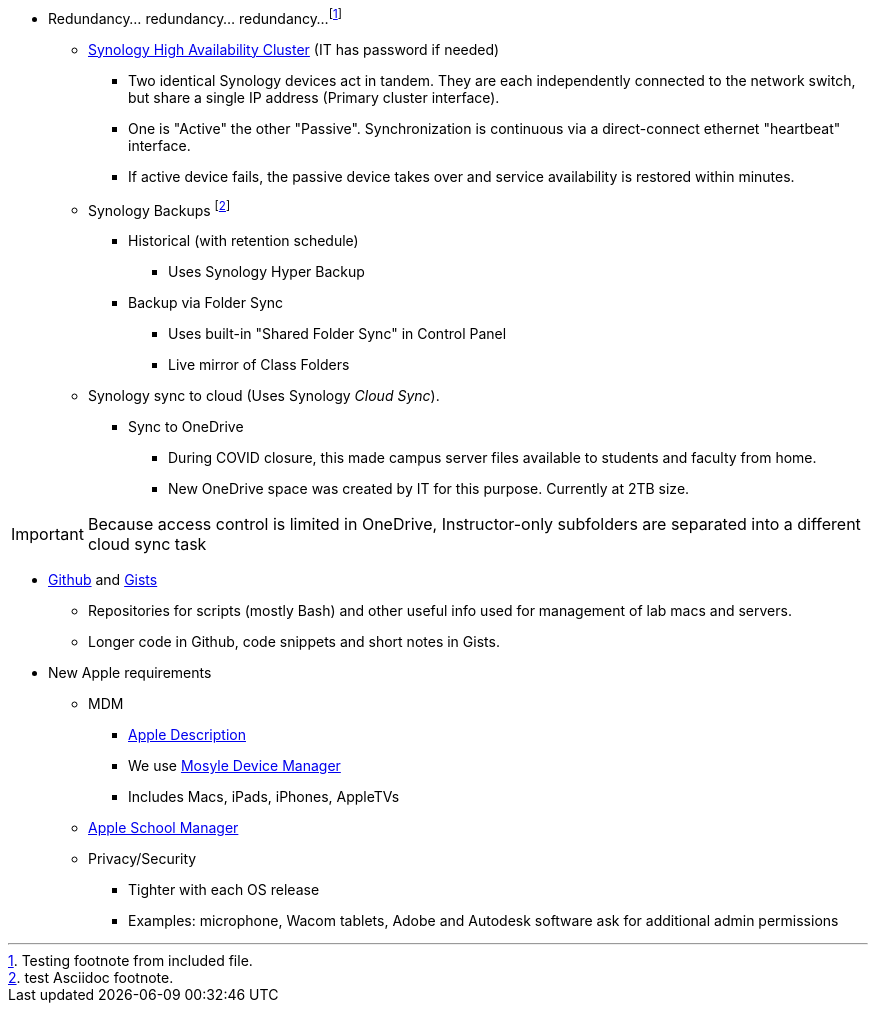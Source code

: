:author: Phil White
:author_email: pwhite@mercy.edu
:revdate: November 30, 2023

* Redundancy... redundancy... redundancy...footnote:[Testing footnote from included file.]
** http://172.31.48.200:5000[Synology High Availability Cluster] (IT has password if needed)
*** Two identical Synology devices act in tandem. They are each independently connected to the network switch, but share a single IP address (Primary cluster interface).
*** One is "Active" the other "Passive". Synchronization is continuous via a direct-connect ethernet "heartbeat" interface.
*** If active device fails, the passive device takes over and service availability is restored within minutes.
** Synology Backups footnote:[test Asciidoc footnote.]
*** Historical (with retention schedule)
**** Uses Synology Hyper Backup
*** Backup via Folder Sync
**** Uses built-in "Shared Folder Sync" in Control Panel
**** Live mirror of Class Folders
** Synology sync to cloud (Uses Synology _Cloud Sync_).

*** Sync to OneDrive
**** During COVID closure, this made campus server files available to students and faculty from home.
**** New OneDrive space was created by IT for this purpose. Currently at 2TB size.

IMPORTANT: Because access control is limited in OneDrive, Instructor-only subfolders are separated into a different cloud sync task

* https://github.com/PWmercy/Mercy-Digital-Arts[Github] and https://gist.github.com/PWmercy[Gists]
** Repositories for scripts (mostly Bash) and other useful info used for management of lab macs and servers.
** Longer code in Github, code snippets and short notes in Gists.

* New Apple requirements

** MDM

*** https://support.apple.com/guide/mdm/mdm-overview-mdmbf9e668/web[Apple Description]
*** We use https://mybusiness.mosyle.com[Mosyle Device Manager]

*** Includes Macs, iPads, iPhones, AppleTVs

** https://school.apple.com[Apple School Manager]

** Privacy/Security
*** Tighter with each OS release
*** Examples: microphone, Wacom tablets, Adobe and Autodesk software ask for additional admin permissions

